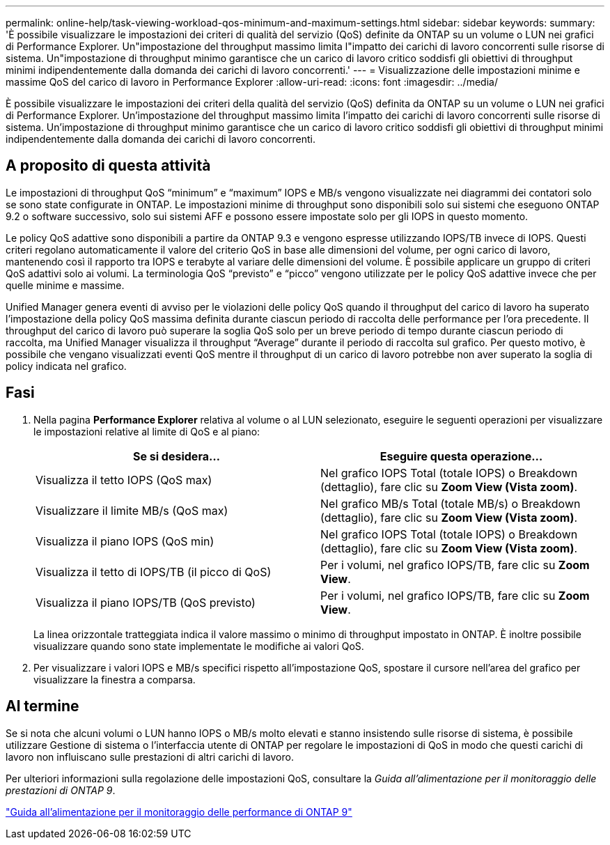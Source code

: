 ---
permalink: online-help/task-viewing-workload-qos-minimum-and-maximum-settings.html 
sidebar: sidebar 
keywords:  
summary: 'È possibile visualizzare le impostazioni dei criteri di qualità del servizio (QoS) definite da ONTAP su un volume o LUN nei grafici di Performance Explorer. Un"impostazione del throughput massimo limita l"impatto dei carichi di lavoro concorrenti sulle risorse di sistema. Un"impostazione di throughput minimo garantisce che un carico di lavoro critico soddisfi gli obiettivi di throughput minimi indipendentemente dalla domanda dei carichi di lavoro concorrenti.' 
---
= Visualizzazione delle impostazioni minime e massime QoS del carico di lavoro in Performance Explorer
:allow-uri-read: 
:icons: font
:imagesdir: ../media/


[role="lead"]
È possibile visualizzare le impostazioni dei criteri della qualità del servizio (QoS) definita da ONTAP su un volume o LUN nei grafici di Performance Explorer. Un'impostazione del throughput massimo limita l'impatto dei carichi di lavoro concorrenti sulle risorse di sistema. Un'impostazione di throughput minimo garantisce che un carico di lavoro critico soddisfi gli obiettivi di throughput minimi indipendentemente dalla domanda dei carichi di lavoro concorrenti.



== A proposito di questa attività

Le impostazioni di throughput QoS "`minimum`" e "`maximum`" IOPS e MB/s vengono visualizzate nei diagrammi dei contatori solo se sono state configurate in ONTAP. Le impostazioni minime di throughput sono disponibili solo sui sistemi che eseguono ONTAP 9.2 o software successivo, solo sui sistemi AFF e possono essere impostate solo per gli IOPS in questo momento.

Le policy QoS adattive sono disponibili a partire da ONTAP 9.3 e vengono espresse utilizzando IOPS/TB invece di IOPS. Questi criteri regolano automaticamente il valore del criterio QoS in base alle dimensioni del volume, per ogni carico di lavoro, mantenendo così il rapporto tra IOPS e terabyte al variare delle dimensioni del volume. È possibile applicare un gruppo di criteri QoS adattivi solo ai volumi. La terminologia QoS "`previsto`" e "`picco`" vengono utilizzate per le policy QoS adattive invece che per quelle minime e massime.

Unified Manager genera eventi di avviso per le violazioni delle policy QoS quando il throughput del carico di lavoro ha superato l'impostazione della policy QoS massima definita durante ciascun periodo di raccolta delle performance per l'ora precedente. Il throughput del carico di lavoro può superare la soglia QoS solo per un breve periodo di tempo durante ciascun periodo di raccolta, ma Unified Manager visualizza il throughput "`Average`" durante il periodo di raccolta sul grafico. Per questo motivo, è possibile che vengano visualizzati eventi QoS mentre il throughput di un carico di lavoro potrebbe non aver superato la soglia di policy indicata nel grafico.



== Fasi

. Nella pagina *Performance Explorer* relativa al volume o al LUN selezionato, eseguire le seguenti operazioni per visualizzare le impostazioni relative al limite di QoS e al piano:
+
|===
| Se si desidera... | Eseguire questa operazione... 


 a| 
Visualizza il tetto IOPS (QoS max)
 a| 
Nel grafico IOPS Total (totale IOPS) o Breakdown (dettaglio), fare clic su *Zoom View (Vista zoom)*.



 a| 
Visualizzare il limite MB/s (QoS max)
 a| 
Nel grafico MB/s Total (totale MB/s) o Breakdown (dettaglio), fare clic su *Zoom View (Vista zoom)*.



 a| 
Visualizza il piano IOPS (QoS min)
 a| 
Nel grafico IOPS Total (totale IOPS) o Breakdown (dettaglio), fare clic su *Zoom View (Vista zoom)*.



 a| 
Visualizza il tetto di IOPS/TB (il picco di QoS)
 a| 
Per i volumi, nel grafico IOPS/TB, fare clic su *Zoom View*.



 a| 
Visualizza il piano IOPS/TB (QoS previsto)
 a| 
Per i volumi, nel grafico IOPS/TB, fare clic su *Zoom View*.

|===
+
La linea orizzontale tratteggiata indica il valore massimo o minimo di throughput impostato in ONTAP. È inoltre possibile visualizzare quando sono state implementate le modifiche ai valori QoS.

. Per visualizzare i valori IOPS e MB/s specifici rispetto all'impostazione QoS, spostare il cursore nell'area del grafico per visualizzare la finestra a comparsa.




== Al termine

Se si nota che alcuni volumi o LUN hanno IOPS o MB/s molto elevati e stanno insistendo sulle risorse di sistema, è possibile utilizzare Gestione di sistema o l'interfaccia utente di ONTAP per regolare le impostazioni di QoS in modo che questi carichi di lavoro non influiscano sulle prestazioni di altri carichi di lavoro.

Per ulteriori informazioni sulla regolazione delle impostazioni QoS, consultare la _Guida all'alimentazione per il monitoraggio delle prestazioni di ONTAP 9_.

http://docs.netapp.com/ontap-9/topic/com.netapp.doc.pow-perf-mon/home.html["Guida all'alimentazione per il monitoraggio delle performance di ONTAP 9"]
